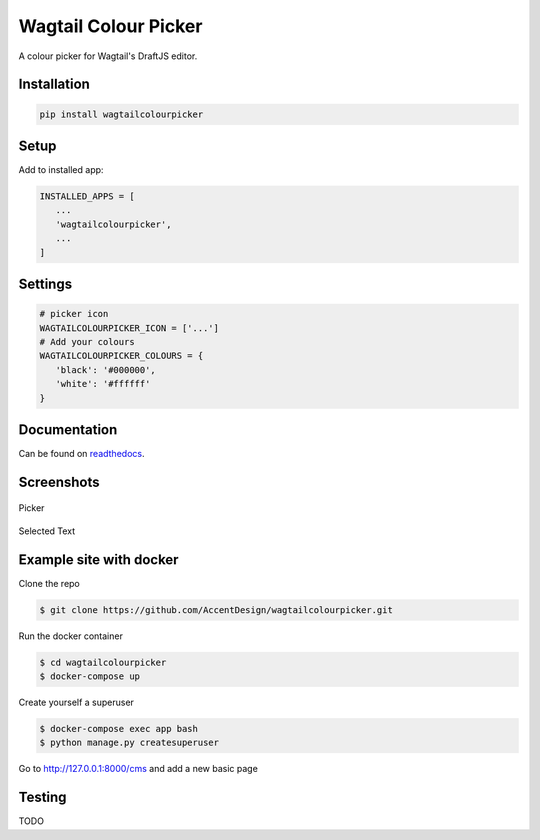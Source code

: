 Wagtail Colour Picker
=====================

A colour picker for Wagtail's DraftJS editor.

Installation
------------

.. code:: bash

   pip install wagtailcolourpicker

Setup
-----

Add to installed app:

.. code:: python

   INSTALLED_APPS = [
      ...
      'wagtailcolourpicker',
      ...
   ]

Settings
--------

.. code:: python

   # picker icon
   WAGTAILCOLOURPICKER_ICON = ['...']
   # Add your colours
   WAGTAILCOLOURPICKER_COLOURS = {
      'black': '#000000',
      'white': '#ffffff'
   }

Documentation
-------------

Can be found on `readthedocs <http://wagtailcolourpicker.readthedocs.io/>`_.

Screenshots
-----------

.. figure::  http://wagtailcolourpicker.readthedocs.io/en/latest/_images/screen_1.png
   :width: 728 px

Picker

.. figure:: http://wagtailcolourpicker.readthedocs.io/en/latest/_images/screen_2.png
   :width: 728 px

Selected Text

Example site with docker
------------------------

Clone the repo

.. code:: bash

    $ git clone https://github.com/AccentDesign/wagtailcolourpicker.git

Run the docker container

.. code:: bash

    $ cd wagtailcolourpicker
    $ docker-compose up

Create yourself a superuser

.. code:: bash

    $ docker-compose exec app bash
    $ python manage.py createsuperuser

Go to http://127.0.0.1:8000/cms and add a new basic page

Testing
-------

TODO
